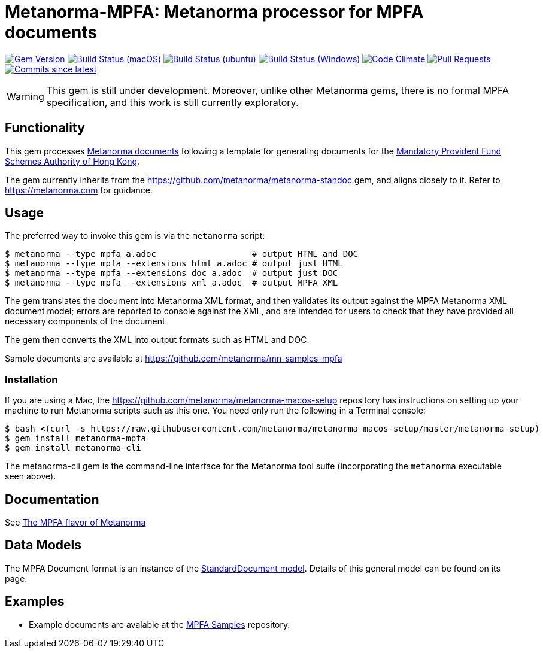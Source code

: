 = Metanorma-MPFA: Metanorma processor for MPFA documents

image:https://img.shields.io/gem/v/metanorma-mpfa.svg["Gem Version", link="https://rubygems.org/gems/metanorma-mpfa"]
image:https://github.com/metanorma/metanorma-mpfa/workflows/macos/badge.svg["Build Status (macOS)", link="https://github.com/metanorma/metanorma-mpfa/actions?workflow=macos"]
image:https://github.com/metanorma/metanorma-mpfa/workflows/ubuntu/badge.svg["Build Status (ubuntu)", link="https://github.com/metanorma/metanorma-mpfa/actions?workflow=ubuntu"]
image:https://github.com/metanorma/metanorma-mpfa/workflows/windows/badge.svg["Build Status (Windows)", link="https://github.com/metanorma/metanorma-mpfa/actions?workflow=windows"]
image:https://codeclimate.com/github/metanorma/metanorma-mpfa/badges/gpa.svg["Code Climate", link="https://codeclimate.com/github/metanorma/metanorma-mpfa"]
image:https://img.shields.io/github/issues-pr-raw/metanorma/metanorma-mpfa.svg["Pull Requests", link="https://github.com/metanorma/metanorma-mpfa/pulls"]
image:https://img.shields.io/github/commits-since/metanorma/metanorma-mpfa/latest.svg["Commits since latest",link="https://github.com/metanorma/metanorma-mpfa/releases"]

WARNING: This gem is still under development. Moreover, unlike other Metanorma gems, 
there is no formal MPFA specification, and this work is still currently exploratory.

== Functionality

This gem processes https://www.metanorma.com/[Metanorma documents] following
a template for generating documents for the http://www.mpfa.org.hk[Mandatory Provident Fund Schemes Authority of Hong Kong].

The gem currently inherits from the https://github.com/metanorma/metanorma-standoc
gem, and aligns closely to it. Refer to https://metanorma.com[] for guidance.

== Usage

The preferred way to invoke this gem is via the `metanorma` script:

[source,console]
----
$ metanorma --type mpfa a.adoc                   # output HTML and DOC
$ metanorma --type mpfa --extensions html a.adoc # output just HTML
$ metanorma --type mpfa --extensions doc a.adoc  # output just DOC
$ metanorma --type mpfa --extensions xml a.adoc  # output MPFA XML
----

The gem translates the document into Metanorma XML format, and then
validates its output against the MPFA Metanorma XML document model; errors are
reported to console against the XML, and are intended for users to
check that they have provided all necessary components of the
document.

The gem then converts the XML into output formats such as HTML and DOC.

Sample documents are available at https://github.com/metanorma/mn-samples-mpfa

=== Installation

If you are using a Mac, the https://github.com/metanorma/metanorma-macos-setup
repository has instructions on setting up your machine to run Metanorma
scripts such as this one. You need only run the following in a Terminal console:

[source,console]
----
$ bash <(curl -s https://raw.githubusercontent.com/metanorma/metanorma-macos-setup/master/metanorma-setup)
$ gem install metanorma-mpfa
$ gem install metanorma-cli
----

The metanorma-cli gem is the command-line interface for the Metanorma tool suite
(incorporating the `metanorma` executable seen above).

== Documentation

See https://www.metanorma.com/author/mpfa/[The MPFA flavor of Metanorma]


== Data Models

The MPFA Document format is an instance of the
https://github.com/metanorma/metanorma-model-standoc[StandardDocument model]. Details of
this general model can be found on its page. 

== Examples

* Example documents are avalable at the https://github.com/metanorma/mn-samples-mpfa[MPFA Samples] repository.

////
* Document templates are available at the https://github.com/metanorma/mn-templates-mpf[mn-templates-mpf] repository.
/////

== Notes

Metanorma-MPFA was formerly published as `metanorma-mpfd`.
